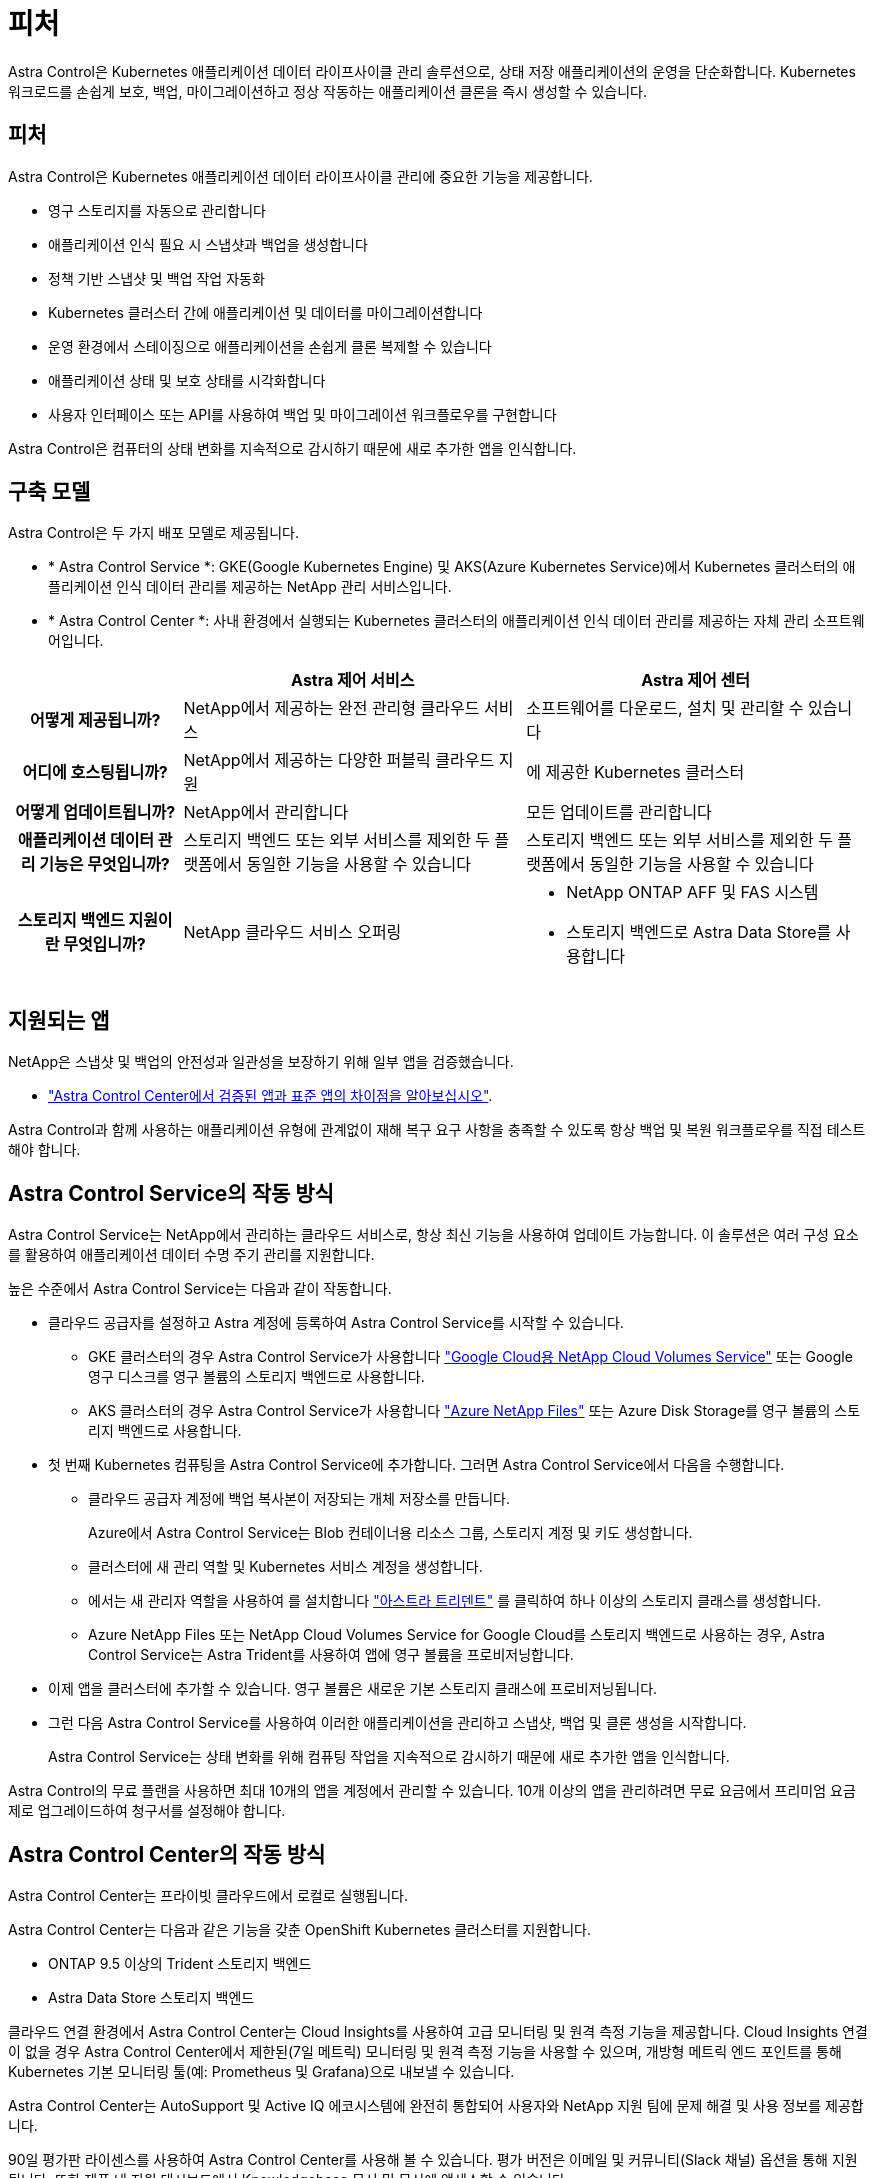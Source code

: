 = 피처
:allow-uri-read: 


Astra Control은 Kubernetes 애플리케이션 데이터 라이프사이클 관리 솔루션으로, 상태 저장 애플리케이션의 운영을 단순화합니다. Kubernetes 워크로드를 손쉽게 보호, 백업, 마이그레이션하고 정상 작동하는 애플리케이션 클론을 즉시 생성할 수 있습니다.



== 피처

Astra Control은 Kubernetes 애플리케이션 데이터 라이프사이클 관리에 중요한 기능을 제공합니다.

* 영구 스토리지를 자동으로 관리합니다
* 애플리케이션 인식 필요 시 스냅샷과 백업을 생성합니다
* 정책 기반 스냅샷 및 백업 작업 자동화
* Kubernetes 클러스터 간에 애플리케이션 및 데이터를 마이그레이션합니다
* 운영 환경에서 스테이징으로 애플리케이션을 손쉽게 클론 복제할 수 있습니다
* 애플리케이션 상태 및 보호 상태를 시각화합니다
* 사용자 인터페이스 또는 API를 사용하여 백업 및 마이그레이션 워크플로우를 구현합니다


Astra Control은 컴퓨터의 상태 변화를 지속적으로 감시하기 때문에 새로 추가한 앱을 인식합니다.



== 구축 모델

Astra Control은 두 가지 배포 모델로 제공됩니다.

* * Astra Control Service *: GKE(Google Kubernetes Engine) 및 AKS(Azure Kubernetes Service)에서 Kubernetes 클러스터의 애플리케이션 인식 데이터 관리를 제공하는 NetApp 관리 서비스입니다.
* * Astra Control Center *: 사내 환경에서 실행되는 Kubernetes 클러스터의 애플리케이션 인식 데이터 관리를 제공하는 자체 관리 소프트웨어입니다.


[cols="1h,2d,2a"]
|===
|  | Astra 제어 서비스 | Astra 제어 센터 


| 어떻게 제공됩니까? | NetApp에서 제공하는 완전 관리형 클라우드 서비스  a| 
소프트웨어를 다운로드, 설치 및 관리할 수 있습니다



| 어디에 호스팅됩니까? | NetApp에서 제공하는 다양한 퍼블릭 클라우드 지원  a| 
에 제공한 Kubernetes 클러스터



| 어떻게 업데이트됩니까? | NetApp에서 관리합니다  a| 
모든 업데이트를 관리합니다



| 애플리케이션 데이터 관리 기능은 무엇입니까? | 스토리지 백엔드 또는 외부 서비스를 제외한 두 플랫폼에서 동일한 기능을 사용할 수 있습니다  a| 
스토리지 백엔드 또는 외부 서비스를 제외한 두 플랫폼에서 동일한 기능을 사용할 수 있습니다



| 스토리지 백엔드 지원이란 무엇입니까? | NetApp 클라우드 서비스 오퍼링  a| 
* NetApp ONTAP AFF 및 FAS 시스템
* 스토리지 백엔드로 Astra Data Store를 사용합니다


|===


== 지원되는 앱

NetApp은 스냅샷 및 백업의 안전성과 일관성을 보장하기 위해 일부 앱을 검증했습니다.

* link:../concepts/validated-vs-standard.html["Astra Control Center에서 검증된 앱과 표준 앱의 차이점을 알아보십시오"^].


Astra Control과 함께 사용하는 애플리케이션 유형에 관계없이 재해 복구 요구 사항을 충족할 수 있도록 항상 백업 및 복원 워크플로우를 직접 테스트해야 합니다.



== Astra Control Service의 작동 방식

Astra Control Service는 NetApp에서 관리하는 클라우드 서비스로, 항상 최신 기능을 사용하여 업데이트 가능합니다. 이 솔루션은 여러 구성 요소를 활용하여 애플리케이션 데이터 수명 주기 관리를 지원합니다.

높은 수준에서 Astra Control Service는 다음과 같이 작동합니다.

* 클라우드 공급자를 설정하고 Astra 계정에 등록하여 Astra Control Service를 시작할 수 있습니다.
+
** GKE 클러스터의 경우 Astra Control Service가 사용합니다 https://cloud.netapp.com/cloud-volumes-service-for-gcp["Google Cloud용 NetApp Cloud Volumes Service"^] 또는 Google 영구 디스크를 영구 볼륨의 스토리지 백엔드로 사용합니다.
** AKS 클러스터의 경우 Astra Control Service가 사용합니다 https://cloud.netapp.com/azure-netapp-files["Azure NetApp Files"^] 또는 Azure Disk Storage를 영구 볼륨의 스토리지 백엔드로 사용합니다.


* 첫 번째 Kubernetes 컴퓨팅을 Astra Control Service에 추가합니다. 그러면 Astra Control Service에서 다음을 수행합니다.
+
** 클라우드 공급자 계정에 백업 복사본이 저장되는 개체 저장소를 만듭니다.
+
Azure에서 Astra Control Service는 Blob 컨테이너용 리소스 그룹, 스토리지 계정 및 키도 생성합니다.

** 클러스터에 새 관리 역할 및 Kubernetes 서비스 계정을 생성합니다.
** 에서는 새 관리자 역할을 사용하여 를 설치합니다 https://docs.netapp.com/us-en/trident/index.html["아스트라 트리덴트"^] 를 클릭하여 하나 이상의 스토리지 클래스를 생성합니다.
** Azure NetApp Files 또는 NetApp Cloud Volumes Service for Google Cloud를 스토리지 백엔드로 사용하는 경우, Astra Control Service는 Astra Trident를 사용하여 앱에 영구 볼륨을 프로비저닝합니다.


* 이제 앱을 클러스터에 추가할 수 있습니다. 영구 볼륨은 새로운 기본 스토리지 클래스에 프로비저닝됩니다.
* 그런 다음 Astra Control Service를 사용하여 이러한 애플리케이션을 관리하고 스냅샷, 백업 및 클론 생성을 시작합니다.
+
Astra Control Service는 상태 변화를 위해 컴퓨팅 작업을 지속적으로 감시하기 때문에 새로 추가한 앱을 인식합니다.



Astra Control의 무료 플랜을 사용하면 최대 10개의 앱을 계정에서 관리할 수 있습니다. 10개 이상의 앱을 관리하려면 무료 요금에서 프리미엄 요금제로 업그레이드하여 청구서를 설정해야 합니다.



== Astra Control Center의 작동 방식

Astra Control Center는 프라이빗 클라우드에서 로컬로 실행됩니다.

Astra Control Center는 다음과 같은 기능을 갖춘 OpenShift Kubernetes 클러스터를 지원합니다.

* ONTAP 9.5 이상의 Trident 스토리지 백엔드
* Astra Data Store 스토리지 백엔드


클라우드 연결 환경에서 Astra Control Center는 Cloud Insights를 사용하여 고급 모니터링 및 원격 측정 기능을 제공합니다. Cloud Insights 연결이 없을 경우 Astra Control Center에서 제한된(7일 메트릭) 모니터링 및 원격 측정 기능을 사용할 수 있으며, 개방형 메트릭 엔드 포인트를 통해 Kubernetes 기본 모니터링 툴(예: Prometheus 및 Grafana)으로 내보낼 수 있습니다.

Astra Control Center는 AutoSupport 및 Active IQ 에코시스템에 완전히 통합되어 사용자와 NetApp 지원 팀에 문제 해결 및 사용 정보를 제공합니다.

90일 평가판 라이센스를 사용하여 Astra Control Center를 사용해 볼 수 있습니다. 평가 버전은 이메일 및 커뮤니티(Slack 채널) 옵션을 통해 지원됩니다. 또한 제품 내 지원 대시보드에서 Knowledgebase 문서 및 문서에 액세스할 수 있습니다.

Astra Control Center를 설치하고 사용하려면 반드시 충족해야 합니다 https://docs.netapp.com/us-en/astra-control-center/get-started/requirements.html["요구 사항"].

Astra Control Center는 다음과 같이 높은 수준에서 작동합니다.

* 현지 환경에 Astra Control Center를 설치합니다. 에 대해 자세히 알아보십시오 https://docs.netapp.com/us-en/astra-control-center/get-started/install_acc.html["Astra Control Center를 설치합니다"].
* 다음과 같은 몇 가지 설정 작업을 완료합니다.
+
** 라이센스를 설정합니다.
** 첫 번째 클러스터를 추가합니다.
** 클러스터를 추가할 때 검색된 스토리지 백엔드를 추가합니다.
** 앱 백업을 저장할 오브젝트 저장소 버킷을 추가합니다.




에 대해 자세히 알아보십시오 https://docs.netapp.com/us-en/astra-control-center/get-started/setup_overview.html["Astra Control Center를 설정합니다"].

Astra Control Center는 다음과 같은 작업을 수행합니다.

* 관리되는 Kubernetes 클러스터에 대한 세부 정보를 검색합니다.
* 관리하려는 클러스터에서 Astra Trident 또는 Astra Data Store 구성을 검색하고 스토리지 백엔드를 모니터링할 수 있습니다.
* 클러스터에서 앱을 검색하고 이를 통해 앱을 관리 및 보호할 수 있습니다.


앱을 클러스터에 추가할 수 있습니다. 클러스터에 이미 관리 중인 앱이 있는 경우 Astra Control Center를 사용하여 앱을 검색하고 관리할 수 있습니다. 그런 다음 Astra Control Center를 사용하여 스냅샷, 백업 및 클론을 생성합니다.



== 를 참조하십시오

* https://docs.netapp.com/us-en/astra/index.html["Astra Control Service 문서"^]
* https://docs.netapp.com/us-en/astra-control-center/index.html["Astra Control Center 문서"^]
* https://docs.netapp.com/us-en/astra-data-store/index.html["Astra Data Store 문서"]
* https://docs.netapp.com/us-en/trident/index.html["Astra Trident 문서"^]
* https://docs.netapp.com/us-en/astra-automation/index.html["Astra Control API를 사용합니다"^]
* https://docs.netapp.com/us-en/cloudinsights/["Cloud Insights 설명서"^]
* https://docs.netapp.com/us-en/ontap/index.html["ONTAP 설명서"^]

